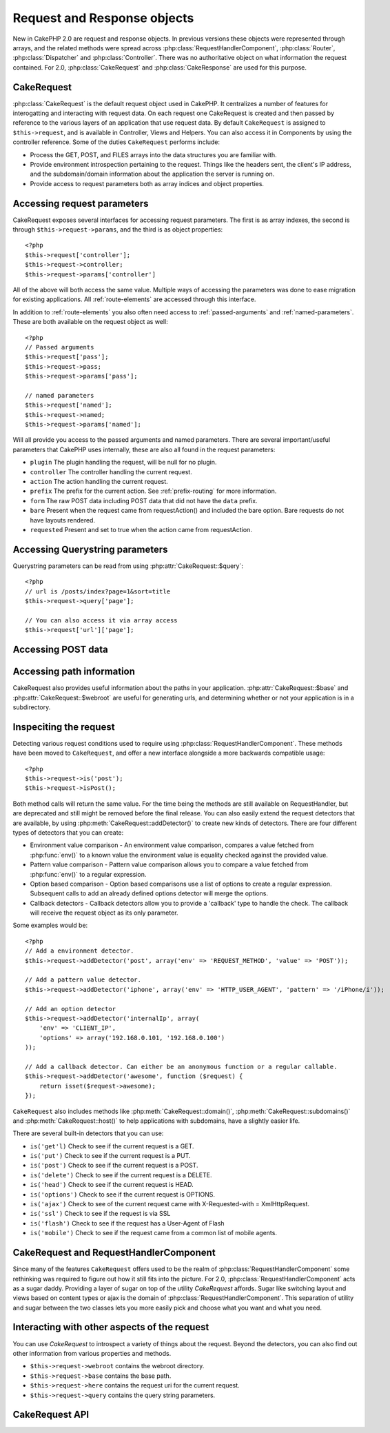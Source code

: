 Request and Response objects
############################

New in CakePHP 2.0 are request and response objects.  In previous versions these
objects were represented through arrays, and the related methods were spread 
across :php:class:`RequestHandlerComponent`, :php:class:`Router`, 
:php:class:`Dispatcher` and :php:class:`Controller`.  There was no authoritative 
object on what information the request contained.  For 2.0,
:php:class:`CakeRequest` and :php:class:`CakeResponse` are used for this
purpose.

.. index:: $this->request

CakeRequest
===========

:php:class:`CakeRequest` is the default request object used in CakePHP.  It centralizes
a number of features for interogatting and interacting with request data.  
On each request one CakeRequest is created and then passed by reference to the various 
layers of an application that use request data.  By default ``CakeRequest`` is assigned to
``$this->request``, and is available in Controller, Views and Helpers.  You can
also access it in Components by using the controller reference. Some of the duties 
``CakeRequest`` performs include:

* Process the GET, POST, and FILES arrays into the data structures you are
  familiar with.
* Provide environment introspection pertaining to the request.  Things like the
  headers sent, the client's IP address, and the subdomain/domain information
  about the application the server is running on.
* Provide access to request parameters both as array indices and object
  properties.

Accessing request parameters
============================

CakeRequest exposes several interfaces for accessing request parameters.  The first
is as array indexes, the second is through ``$this->request->params``, and the
third is as object properties::

    <?php
    $this->request['controller'];
    $this->request->controller;
    $this->request->params['controller']

All of the above will both access the same value. Multiple ways of accessing the
parameters was done to ease migration for existing applications. All 
:ref:`route-elements` are accessed through this interface.

In addition to :ref:`route-elements` you also often need access to 
:ref:`passed-arguments` and :ref:`named-parameters`.  These are both available
on the request object as well::

    <?php
    // Passed arguments
    $this->request['pass'];
    $this->request->pass;
    $this->request->params['pass'];

    // named parameters
    $this->request['named'];
    $this->request->named;
    $this->request->params['named'];

Will all provide you access to the passed arguments and named parameters. There
are several important/useful parameters that CakePHP uses internally, these 
are also all found in the request parameters:

* ``plugin`` The plugin handling the request, will be null for no plugin.
* ``controller`` The controller handling the current request.
* ``action`` The action handling the current request.
* ``prefix`` The prefix for the current action.  See :ref:`prefix-routing` for
  more information.
* ``form`` The raw POST data including POST data that did not have the ``data``
  prefix.
* ``bare`` Present when the request came from requestAction() and included the
  bare option.  Bare requests do not have layouts rendered.
* ``requested`` Present and set to true when the action came from requestAction.


Accessing Querystring parameters
================================

Querystring parameters can be read from using :php:attr:`CakeRequest::$query`::

    <?php
    // url is /posts/index?page=1&sort=title
    $this->request->query['page'];

    // You can also access it via array access
    $this->request['url']['page'];

Accessing POST data
===================


Accessing path information
==========================

CakeRequest also provides useful information about the paths in your
application.  :php:attr:`CakeRequest::$base` and
:php:attr:`CakeRequest::$webroot` are useful for generating urls, and
determining whether or not your application is in a subdirectory.

.. _check-the-request:

Inspeciting the request
=======================

Detecting various request conditions used to require using
:php:class:`RequestHandlerComponent`. These methods have been moved to
``CakeRequest``, and offer a new interface alongside a more backwards compatible
usage::

    <?php
    $this->request->is('post');
    $this->request->isPost();

Both method calls will return the same value.  For the time being the methods
are still available on RequestHandler, but are deprecated and still might be
removed before the final release.  You can also easily extend the request
detectors that are available, by using :php:meth:`CakeRequest::addDetector()` 
to create new kinds of detectors.  There are four different types of detectors 
that you can create:

* Environment value comparison - An environment value comparison, compares a
  value fetched from :php:func:`env()` to a known value the environment value is 
  equality checked against the provided value.
* Pattern value comparison - Pattern value comparison allows you to compare a
  value fetched from :php:func:`env()` to a regular expression.
* Option based comparison -  Option based comparisons use a list of options to
  create a regular expression.  Subsequent calls to add an already defined
  options detector will merge the options.
* Callback detectors - Callback detectors allow you to provide a 'callback' type
  to handle the check.  The callback will receive the request object as its only
  parameter.

Some examples would be::

    <?php
    // Add a environment detector.
    $this->request->addDetector('post', array('env' => 'REQUEST_METHOD', 'value' => 'POST'));
    
    // Add a pattern value detector.
    $this->request->addDetector('iphone', array('env' => 'HTTP_USER_AGENT', 'pattern' => '/iPhone/i'));
    
    // Add an option detector
    $this->request->addDetector('internalIp', array(
        'env' => 'CLIENT_IP', 
        'options' => array('192.168.0.101, '192.168.0.100')
    ));
    
    // Add a callback detector. Can either be an anonymous function or a regular callable.
    $this->request->addDetector('awesome', function ($request) {
        return isset($request->awesome);
    });

``CakeRequest`` also includes methods like :php:meth:`CakeRequest::domain()`,
:php:meth:`CakeRequest::subdomains()` and :php:meth:`CakeRequest::host()` to
help applications with subdomains, have a slightly easier life.

There are several built-in detectors that you can use:

* ``is('get'l)`` Check to see if the current request is a GET.
* ``is('put')`` Check to see if the current request is a PUT.
* ``is('post')`` Check to see if the current request is a POST.
* ``is('delete')`` Check to see if the current request is a DELETE.
* ``is('head')`` Check to see if the current request is HEAD.
* ``is('options')`` Check to see if the current request is OPTIONS.
* ``is('ajax')`` Check to see of the current request came with 
  X-Requested-with = XmlHttpRequest.
* ``is('ssl')`` Check to see if the request is via SSL
* ``is('flash')`` Check to see if the request has a User-Agent of Flash
* ``is('mobile')`` Check to see if the request came from a common list
  of mobile agents.


CakeRequest and RequestHandlerComponent
=======================================

Since many of the features ``CakeRequest`` offers used to be the realm of
:php:class:`RequestHandlerComponent` some rethinking was required to figure out how it
still fits into the picture.  For 2.0, :php:class:`RequestHandlerComponent` 
acts as a sugar daddy.  Providing a layer of sugar on top of the utility 
`CakeRequest` affords. Sugar like switching layout and views based on content 
types or ajax is the domain of :php:class:`RequestHandlerComponent`.  
This separation of utility and sugar between the two classes lets you 
more easily pick and choose what you want and what you need.

Interacting with other aspects of the request
=============================================

You can use `CakeRequest` to introspect a variety of things about the request.
Beyond the detectors, you can also find out other information from various
properties and methods.

* ``$this->request->webroot`` contains the webroot directory.
* ``$this->request->base`` contains the base path.
* ``$this->request->here`` contains the request uri for the current request.
* ``$this->request->query`` contains the query string parameters.


CakeRequest API
===============

.. php:class:: CakeRequest

    CakeRequest encapsulates request paramter handling, and introspection.

.. php:method:: domain()

    Returns the domain name your application is running on.

.. php:method:: subdomains() 

    Returns the subdomains your application is running on as an array.

.. php:method:: host() 

    Returns the host your application is on.

.. php:method:: method() 

    Returns the HTTP method the request was made with.

.. php:method:: referer() 

    Returns the referring address for the request.

.. php:method:: clientIp() 

    Returns the current visitors IP address.

.. php:method header()

    Allows you to access any of the ``HTTP_*`` headers that were used 
    for the request::

        <?php
        $this->request->header('User-Agent');

    Would return the user agent used for the request.

.. php:method:: data($key) 

    Provides dot notation access to request data.  Allows for reading and
    modification of request data, calls can be chained together as well::

        <?php
        // Modify some request data, so you can prepopulate some form fields.
        $this->request->data('Post.title', 'New post')
            ->data('Comment.1.author', 'Mark');
            
        // You can also read out data.
        $value = $this->request->data('Post.title');

.. php:method:: is($check)

    Check whether or not a Request matches a certain criteria.  Uses
    the built-in detection rules as well as any additional rules defined
    with :php:meth:`CakeRequest::addDetector()`.

.. php:method:: addDetector($name, $callback)

    Add a detector to be used with is().  See :ref:`check-the-request`
    for more information.

.. php:method:: accepts($type)

    Find out which content types the client accepts or check if they accept a 
    particular type of content.

    Get all types::

        <?php 
        $this->request->accepts();
 
    Check for a single type::

        <?php
        $this->request->accepts('json');

.. php:staticmethod:: acceptLanguage($language)

    Get either all the languages accepted by the client,
    or check if a specific language is accepted.

    Get the list of accepted languages::

        <?php
        CakeRequest::acceptLanguage(); 

    Check if a specific language is accepted::

        <?php
        CakeRequest::acceptLanguage('es-es'); 

.. php:attr:: data

    An array of POST data. You can use :php:meth:`CakeRequest::data()`
    to read this property in a way that supresses notice errors.

.. php:attr:: query

    An array of query string parameters.

.. php:attr:: params

    An array of route elements and request parameters.

.. php:attr:: here

.. php:attr:: base

    The base path to the application, usually ``/`` unless your 
    application is in a subdirectory.

.. php:attr:: webroot

    The current webroot.


